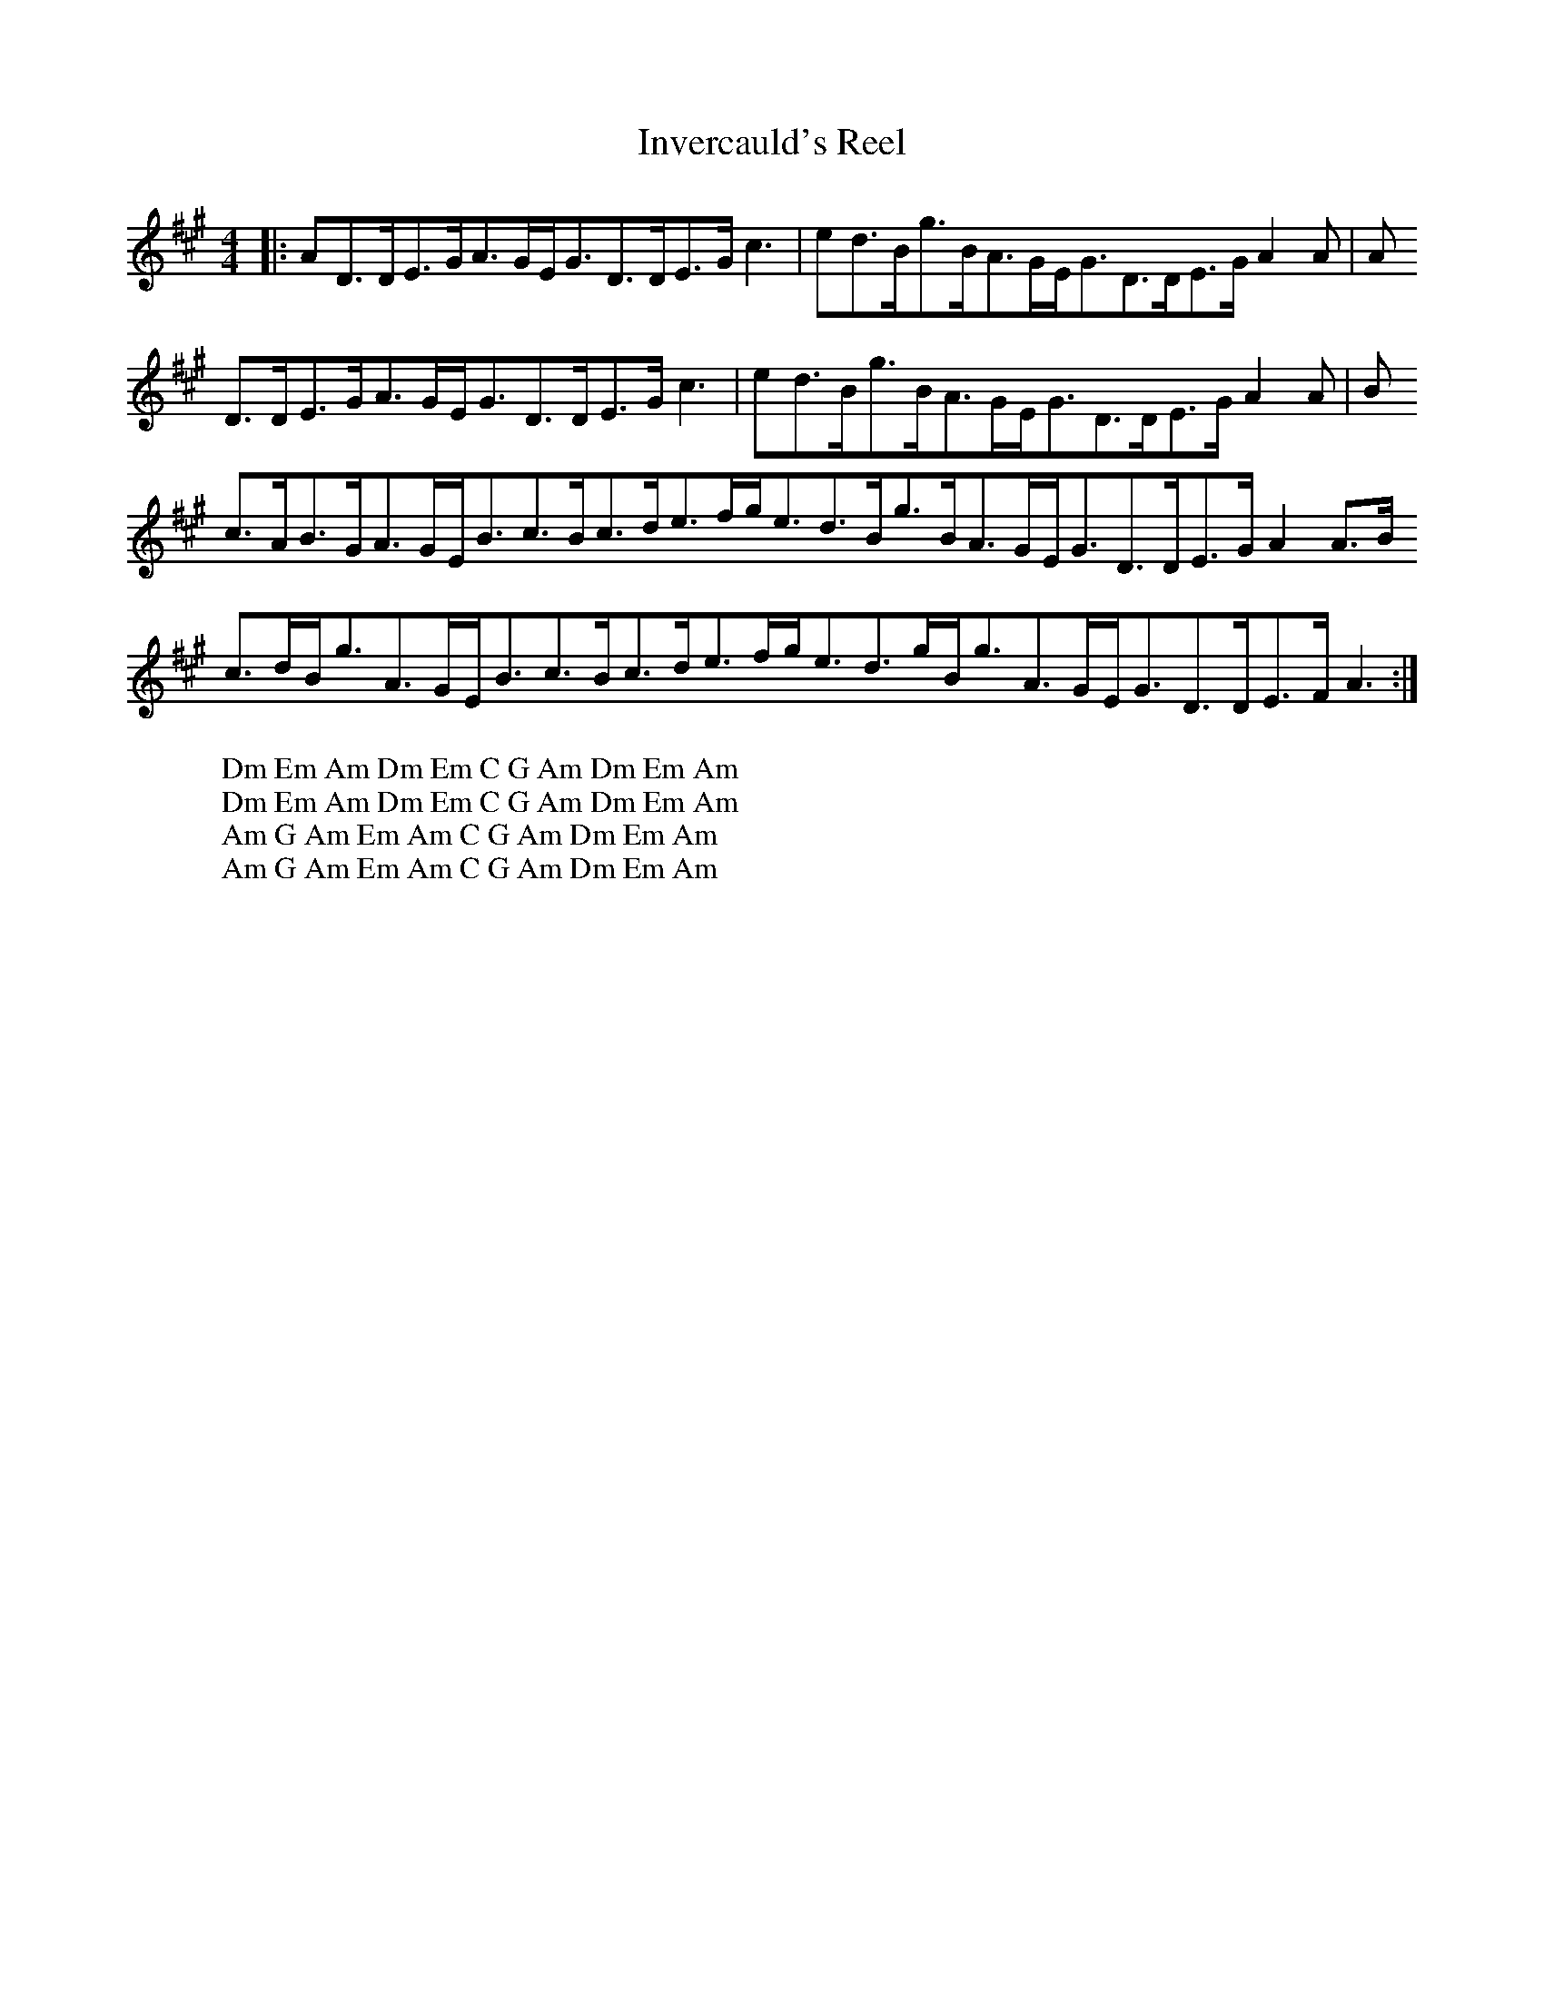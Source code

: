 X:24
T:Invercauld's Reel
Z:Footnote: 15 July 1996
M:4/4
L:1/8
%Q:128
K:A
|:AD3/2D/E3/2G/A3/2G/E/G3/2D3/2D/E3/2G/c3|ed3/2B/g3/2B/A3/2G/E/G3/2D3/2D/E3/2G/A2A|A
W: Dm Em Am Dm Em C G Am Dm Em Am
D3/2D/E3/2G/A3/2G/E/G3/2D3/2D/E3/2G/c3|ed3/2B/g3/2B/A3/2G/E/G3/2D3/2D/E3/2G/A2A|B
W: Dm Em Am Dm Em C G Am Dm Em Am
c3/2A/B3/2G/A3/2G/E/B3/2c3/2B/c3/2d/e3/2f/g/e3/2d3/2B/g3/2B/A3/2G/E/G3/2D3/2D/E3/2G/A2A3/2B/
W: Am G Am Em Am C G Am Dm Em Am
c3/2d/B/g3/2A3/2G/E/B3/2c3/2B/c3/2d/e3/2f/g/e3/2d3/2g/B/g3/2A3/2G/E/G3/2D3/2D/E3/2F/A3:|
W: Am G Am Em Am C G Am Dm Em Am
